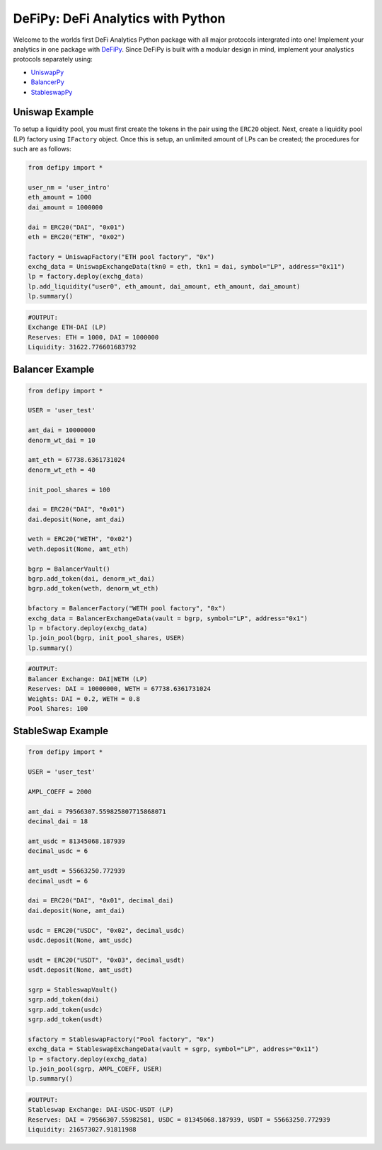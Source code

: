 DeFiPy: DeFi Analytics with Python
===============================================

Welcome to the worlds first DeFi Analytics Python package with all major protocols intergrated into one! Implement your analytics in one package with `DeFiPy <https://github.com/icmoore/defipy>`_. Since DeFiPy is built with a modular design in mind, implement your analystics protocols separately using:

* `UniswapPy <https://github.com/icmoore/uniswappy>`_
* `BalancerPy <https://github.com/icmoore/balancerpy>`_
* `StableswapPy <https://github.com/icmoore/stableswappy>`_

Uniswap Example
--------------------------

To setup a liquidity pool, you must first create the tokens in the pair using the ``ERC20`` object. Next, create a liquidity pool (LP) factory using ``IFactory`` object. Once this is setup, an unlimited amount of LPs can be created; the procedures for such are as follows:

.. code-block:: console

    from defipy import *

    user_nm = 'user_intro'
    eth_amount = 1000
    dai_amount = 1000000

    dai = ERC20("DAI", "0x01")
    eth = ERC20("ETH", "0x02")
    
    factory = UniswapFactory("ETH pool factory", "0x")
    exchg_data = UniswapExchangeData(tkn0 = eth, tkn1 = dai, symbol="LP", address="0x11")
    lp = factory.deploy(exchg_data)
    lp.add_liquidity("user0", eth_amount, dai_amount, eth_amount, dai_amount)
    lp.summary()
    
.. code-block:: console

    #OUTPUT:
    Exchange ETH-DAI (LP)
    Reserves: ETH = 1000, DAI = 1000000
    Liquidity: 31622.776601683792 
    
Balancer Example
--------------------------   

.. code-block:: console

    from defipy import *
    
    USER = 'user_test'

    amt_dai = 10000000
    denorm_wt_dai = 10

    amt_eth = 67738.6361731024
    denorm_wt_eth = 40

    init_pool_shares = 100    

    dai = ERC20("DAI", "0x01")
    dai.deposit(None, amt_dai)

    weth = ERC20("WETH", "0x02")
    weth.deposit(None, amt_eth)

    bgrp = BalancerVault()
    bgrp.add_token(dai, denorm_wt_dai)
    bgrp.add_token(weth, denorm_wt_eth)

    bfactory = BalancerFactory("WETH pool factory", "0x")
    exchg_data = BalancerExchangeData(vault = bgrp, symbol="LP", address="0x1")
    lp = bfactory.deploy(exchg_data)
    lp.join_pool(bgrp, init_pool_shares, USER)
    lp.summary()

.. code-block:: console

    #OUTPUT:
    Balancer Exchange: DAI|WETH (LP)
    Reserves: DAI = 10000000, WETH = 67738.6361731024
    Weights: DAI = 0.2, WETH = 0.8
    Pool Shares: 100 
    
StableSwap Example
--------------------------   

.. code-block:: console

    from defipy import *
    
    USER = 'user_test'

    AMPL_COEFF = 2000 

    amt_dai = 79566307.559825807715868071
    decimal_dai = 18

    amt_usdc = 81345068.187939
    decimal_usdc = 6

    amt_usdt = 55663250.772939
    decimal_usdt = 6
    
    dai = ERC20("DAI", "0x01", decimal_dai)
    dai.deposit(None, amt_dai)

    usdc = ERC20("USDC", "0x02", decimal_usdc)
    usdc.deposit(None, amt_usdc)

    usdt = ERC20("USDT", "0x03", decimal_usdt)
    usdt.deposit(None, amt_usdt)    
    
    sgrp = StableswapVault()
    sgrp.add_token(dai)
    sgrp.add_token(usdc)
    sgrp.add_token(usdt)    

    sfactory = StableswapFactory("Pool factory", "0x")
    exchg_data = StableswapExchangeData(vault = sgrp, symbol="LP", address="0x11")
    lp = sfactory.deploy(exchg_data)
    lp.join_pool(sgrp, AMPL_COEFF, USER)
    lp.summary()

.. code-block:: console

    #OUTPUT:
    Stableswap Exchange: DAI-USDC-USDT (LP)
    Reserves: DAI = 79566307.55982581, USDC = 81345068.187939, USDT = 55663250.772939
    Liquidity: 216573027.91811988   
